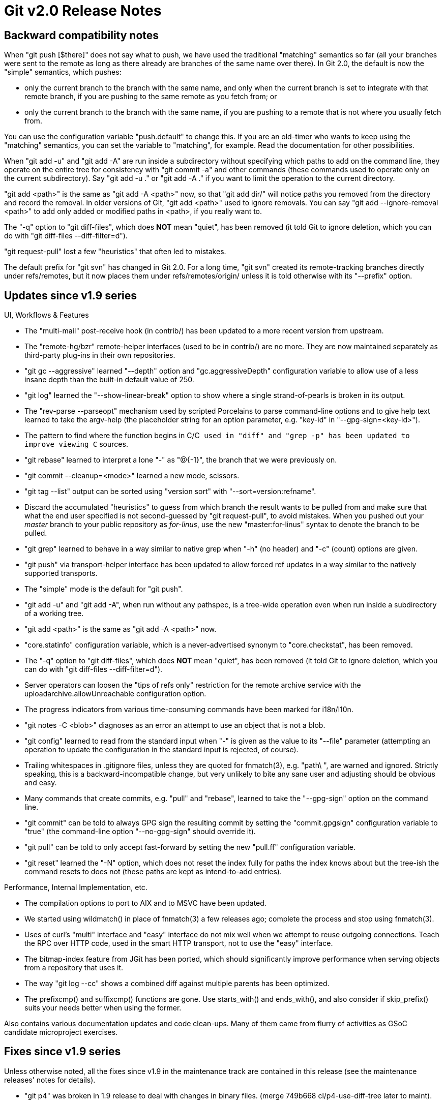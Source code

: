 Git v2.0 Release Notes
======================

Backward compatibility notes
----------------------------

When "git push [$there]" does not say what to push, we have used the
traditional "matching" semantics so far (all your branches were sent
to the remote as long as there already are branches of the same name
over there).  In Git 2.0, the default is now the "simple" semantics,
which pushes:

 - only the current branch to the branch with the same name, and only
   when the current branch is set to integrate with that remote
   branch, if you are pushing to the same remote as you fetch from; or

 - only the current branch to the branch with the same name, if you
   are pushing to a remote that is not where you usually fetch from.

You can use the configuration variable "push.default" to change
this.  If you are an old-timer who wants to keep using the
"matching" semantics, you can set the variable to "matching", for
example.  Read the documentation for other possibilities.

When "git add -u" and "git add -A" are run inside a subdirectory
without specifying which paths to add on the command line, they
operate on the entire tree for consistency with "git commit -a" and
other commands (these commands used to operate only on the current
subdirectory).  Say "git add -u ." or "git add -A ." if you want to
limit the operation to the current directory.

"git add <path>" is the same as "git add -A <path>" now, so that
"git add dir/" will notice paths you removed from the directory and
record the removal.  In older versions of Git, "git add <path>" used
to ignore removals.  You can say "git add --ignore-removal <path>" to
add only added or modified paths in <path>, if you really want to.

The "-q" option to "git diff-files", which does *NOT* mean "quiet",
has been removed (it told Git to ignore deletion, which you can do
with "git diff-files --diff-filter=d").

"git request-pull" lost a few "heuristics" that often led to mistakes.

The default prefix for "git svn" has changed in Git 2.0.  For a long
time, "git svn" created its remote-tracking branches directly under
refs/remotes, but it now places them under refs/remotes/origin/ unless
it is told otherwise with its "--prefix" option.


Updates since v1.9 series
-------------------------

UI, Workflows & Features

 * The "multi-mail" post-receive hook (in contrib/) has been updated
   to a more recent version from upstream.

 * The "remote-hg/bzr" remote-helper interfaces (used to be in
   contrib/) are no more.  They are now maintained separately as
   third-party plug-ins in their own repositories.

 * "git gc --aggressive" learned "--depth" option and
   "gc.aggressiveDepth" configuration variable to allow use of a less
   insane depth than the built-in default value of 250.

 * "git log" learned the "--show-linear-break" option to show where a
   single strand-of-pearls is broken in its output.

 * The "rev-parse --parseopt" mechanism used by scripted Porcelains to
   parse command-line options and to give help text learned to take
   the argv-help (the placeholder string for an option parameter,
   e.g. "key-id" in "--gpg-sign=<key-id>").

 * The pattern to find where the function begins in C/C++ used in
   "diff" and "grep -p" has been updated to improve viewing C++
   sources.

 * "git rebase" learned to interpret a lone "-" as "@{-1}", the
   branch that we were previously on.

 * "git commit --cleanup=<mode>" learned a new mode, scissors.

 * "git tag --list" output can be sorted using "version sort" with
   "--sort=version:refname".

 * Discard the accumulated "heuristics" to guess from which branch the
   result wants to be pulled from and make sure that what the end user
   specified is not second-guessed by "git request-pull", to avoid
   mistakes.  When you pushed out your 'master' branch to your public
   repository as 'for-linus', use the new "master:for-linus" syntax to
   denote the branch to be pulled.

 * "git grep" learned to behave in a way similar to native grep when
   "-h" (no header) and "-c" (count) options are given.

 * "git push" via transport-helper interface has been updated to
   allow forced ref updates in a way similar to the natively
   supported transports.

 * The "simple" mode is the default for "git push".

 * "git add -u" and "git add -A", when run without any pathspec, is a
   tree-wide operation even when run inside a subdirectory of a
   working tree.

 * "git add <path>" is the same as "git add -A <path>" now.

 * "core.statinfo" configuration variable, which is a
   never-advertised synonym to "core.checkstat", has been removed.

 * The "-q" option to "git diff-files", which does *NOT* mean
   "quiet", has been removed (it told Git to ignore deletion, which
   you can do with "git diff-files --diff-filter=d").

 * Server operators can loosen the "tips of refs only" restriction for
   the remote archive service with the uploadarchive.allowUnreachable
   configuration option.

 * The progress indicators from various time-consuming commands have
   been marked for i18n/l10n.

 * "git notes -C <blob>" diagnoses as an error an attempt to use an
   object that is not a blob.

 * "git config" learned to read from the standard input when "-" is
   given as the value to its "--file" parameter (attempting an
   operation to update the configuration in the standard input is
   rejected, of course).

 * Trailing whitespaces in .gitignore files, unless they are quoted
   for fnmatch(3), e.g. "path\ ", are warned and ignored.  Strictly
   speaking, this is a backward-incompatible change, but very unlikely
   to bite any sane user and adjusting should be obvious and easy.

 * Many commands that create commits, e.g. "pull" and "rebase",
   learned to take the "--gpg-sign" option on the command line.

 * "git commit" can be told to always GPG sign the resulting commit
   by setting the "commit.gpgsign" configuration variable to "true"
   (the command-line option "--no-gpg-sign" should override it).

 * "git pull" can be told to only accept fast-forward by setting the
   new "pull.ff" configuration variable.

 * "git reset" learned the "-N" option, which does not reset the index
   fully for paths the index knows about but the tree-ish the command
   resets to does not (these paths are kept as intend-to-add entries).


Performance, Internal Implementation, etc.

 * The compilation options to port to AIX and to MSVC have been
   updated.

 * We started using wildmatch() in place of fnmatch(3) a few releases
   ago; complete the process and stop using fnmatch(3).

 * Uses of curl's "multi" interface and "easy" interface do not mix
   well when we attempt to reuse outgoing connections.  Teach the RPC
   over HTTP code, used in the smart HTTP transport, not to use the
   "easy" interface.

 * The bitmap-index feature from JGit has been ported, which should
   significantly improve performance when serving objects from a
   repository that uses it.

 * The way "git log --cc" shows a combined diff against multiple
   parents has been optimized.

 * The prefixcmp() and suffixcmp() functions are gone.  Use
   starts_with() and ends_with(), and also consider if skip_prefix()
   suits your needs better when using the former.


Also contains various documentation updates and code clean-ups.  Many
of them came from flurry of activities as GSoC candidate microproject
exercises.


Fixes since v1.9 series
-----------------------

Unless otherwise noted, all the fixes since v1.9 in the maintenance
track are contained in this release (see the maintenance releases'
notes for details).

 * "git p4" was broken in 1.9 release to deal with changes in binary
   files.
   (merge 749b668 cl/p4-use-diff-tree later to maint).

 * The shell prompt script (in contrib/), when using the PROMPT_COMMAND
   interface, used an unsafe construct when showing the branch name in
   $PS1.
   (merge 1e4119c8 rh/prompt-pcmode-avoid-eval-on-refname later to maint).

 * "git rebase" used a POSIX shell construct FreeBSD's /bin/sh does not
   work well with.
   (merge 8cd6596 km/avoid-non-function-return-in-rebase later to maint).

 * zsh prompt (in contrib/) leaked unnecessary error messages.

 * Bash completion (in contrib/) did not complete the refs and remotes
   correctly given "git pu<TAB>" when "pu" is aliased to "push".

 * Some more Unicode code points, defined in Unicode 6.3 as having zero
   width, have been taught to our display column counting logic.
   (merge d813ab9 tb/unicode-6.3-zero-width later to maint).

 * Some tests used shell constructs that did not work well on FreeBSD
   (merge ff7a1c6 km/avoid-bs-in-shell-glob later to maint).
   (merge 00764ca km/avoid-cp-a later to maint).

 * "git update-ref --stdin" did not fail a request to create a ref
   when the ref already existed.
   (merge b9d56b5 mh/update-ref-batch-create-fix later to maint).

 * "git diff --no-index -Mq a b" fell into an infinite loop.
   (merge ad1c3fb jc/fix-diff-no-index-diff-opt-parse later to maint).

 * "git fetch --prune", when the right-hand side of multiple fetch
   refspecs overlap (e.g. storing "refs/heads/*" to
   "refs/remotes/origin/*", while storing "refs/frotz/*" to
   "refs/remotes/origin/fr/*"), aggressively thought that lack of
   "refs/heads/fr/otz" on the origin site meant we should remove
   "refs/remotes/origin/fr/otz" from us, without checking their
   "refs/frotz/otz" first.

   Note that such a configuration is inherently unsafe (think what
   should happen when "refs/heads/fr/otz" does appear on the origin
   site), but that is not a reason not to be extra careful.
   (merge e6f6371 cn/fetch-prune-overlapping-destination later to maint).

 * "git status --porcelain --branch" showed its output with labels
   "ahead/behind/gone" translated to the user's locale.
   (merge 7a76c28 mm/status-porcelain-format-i18n-fix later to maint).

 * A stray environment variable $prefix could have leaked into and
   affected the behaviour of the "subtree" script (in contrib/).

 * When it is not necessary to edit a commit log message (e.g. "git
   commit -m" is given a message without specifying "-e"), we used to
   disable the spawning of the editor by overriding GIT_EDITOR, but
   this means all the uses of the editor, other than to edit the
   commit log message, are also affected.
   (merge b549be0 bp/commit-p-editor later to maint).

 * "git mv" that moves a submodule forgot to adjust the array that
   uses to keep track of which submodules were to be moved to update
   its configuration.
   (merge fb8a4e8 jk/mv-submodules-fix later to maint).

 * Length limit for the pathname used when removing a path in a deep
   subdirectory has been removed to avoid buffer overflows.
   (merge 2f29e0c mh/remove-subtree-long-pathname-fix later to maint).

 * The test helper lib-terminal always run an actual test_expect_*
   when included, which screwed up with the use of skil-all that may
   have to be done later.
   (merge 7e27173 jk/lib-terminal-lazy later to maint).

 * "git index-pack" used a wrong variable to name the keep-file in an
   error message when the file cannot be written or closed.
   (merge de983a0 nd/index-pack-error-message later to maint).

 * "rebase -i" produced a broken insn sheet when the title of a commit
   happened to contain '\n' (or ended with '\c') due to a careless use
   of 'echo'.
   (merge cb1aefd us/printf-not-echo later to maint).

 * There were a few instances of 'git-foo' remaining in the
   documentation that should have been spelled 'git foo'.
   (merge 3c3e6f5 rr/doc-merge-strategies later to maint).

 * Serving objects from a shallow repository needs to write a
   new file to hold the temporary shallow boundaries, but it was not
   cleaned when we exit due to die() or a signal.
   (merge 7839632 jk/shallow-update-fix later to maint).

 * When "git stash pop" stops after failing to apply the stash
   (e.g. due to conflicting changes), the stash is not dropped. State
   that explicitly in the output to let the users know.
   (merge 2d4c993 jc/stash-pop-not-popped later to maint).

 * The labels in "git status" output that describe the nature of
   conflicts (e.g. "both deleted") were limited to 20 bytes, which was
   too short for some l10n (e.g. fr).
   (merge c7cb333 jn/wt-status later to maint).

 * "git clean -d pathspec" did not use the given pathspec correctly
   and ended up cleaning too much.
   (merge 1f2e108 jk/clean-d-pathspec later to maint).

 * "git difftool" misbehaved when the repository is bound to the
   working tree with the ".git file" mechanism, where a textual file
   ".git" tells us where it is.
   (merge fcfec8b da/difftool-git-files later to maint).

 * "git push" did not pay attention to "branch.*.pushremote" if it is
   defined earlier than "remote.pushdefault"; the order of these two
   variables in the configuration file should not matter, but it did
   by mistake.
   (merge 98b406f jk/remote-pushremote-config-reading later to maint).

 * Code paths that parse timestamps in commit objects have been
   tightened.
   (merge f80d1f9 jk/commit-dates-parsing-fix later to maint).

 * "git diff --external-diff" incorrectly fed the submodule directory
   in the working tree to the external diff driver when it knew that it
   is the same as one of the versions being compared.
   (merge aba4727 tr/diff-submodule-no-reuse-worktree later to maint).

 * "git reset" needs to refresh the index when working in a working
   tree (it can also be used to match the index to the HEAD in an
   otherwise bare repository), but it failed to set up the working
   tree properly, causing GIT_WORK_TREE to be ignored.
   (merge b7756d4 nd/reset-setup-worktree later to maint).

 * "git check-attr" when working on a repository with a working tree
   did not work well when the working tree was specified via the
   "--work-tree" (and obviously with "--git-dir") option.
   (merge cdbf623 jc/check-attr-honor-working-tree later to maint).

 * "merge-recursive" was broken in 1.7.7 era and stopped working in
   an empty (temporary) working tree, when there are renames
   involved.  This has been corrected.
   (merge 6e2068a bk/refresh-missing-ok-in-merge-recursive later to maint.)

 * "git rev-parse" was loose in rejecting command-line arguments
   that do not make sense, e.g. "--default" without the required
   value for that option.
   (merge a43219f ds/rev-parse-required-args later to maint.)

 * "include.path" variable (or any variable that expects a path that
   can use ~username expansion) in the configuration file is not a
   boolean, but the code failed to check it.
   (merge 67beb60 jk/config-path-include-fix later to maint.)

 * Commands that take pathspecs on the command line misbehaved when
   the pathspec is given as an absolute pathname (which is a
   practice not particularly encouraged) that points at a symbolic
   link in the working tree.
   (merge 6127ff6 mw/symlinks later to maint.)

 * "git diff --quiet -- pathspec1 pathspec2" sometimes did not return
   the correct status value.
   (merge f34b205 nd/diff-quiet-stat-dirty later to maint.)

 * Attempting to deepen a shallow repository by fetching over smart
   HTTP transport failed in the protocol exchange, when the no-done
   extension was used.  The fetching side waited for the list of
   shallow boundary commits after the sending side stopped talking to
   it.
   (merge 0232852 nd/http-fetch-shallow-fix later to maint.)

 * Allow "git cmd path/", when the 'path' is where a submodule is
   bound to the top-level working tree, to match 'path', despite the
   extra and unnecessary trailing slash (such a slash is often
   given by command-line completion).
   (merge 2e70c01 nd/submodule-pathspec-ending-with-slash later to maint.)

 * Documentation and in-code comments had many instances of mistaken
   use of "nor", which have been corrected.
   (merge 235e8d5 jl/nor-or-nand-and later to maint).
